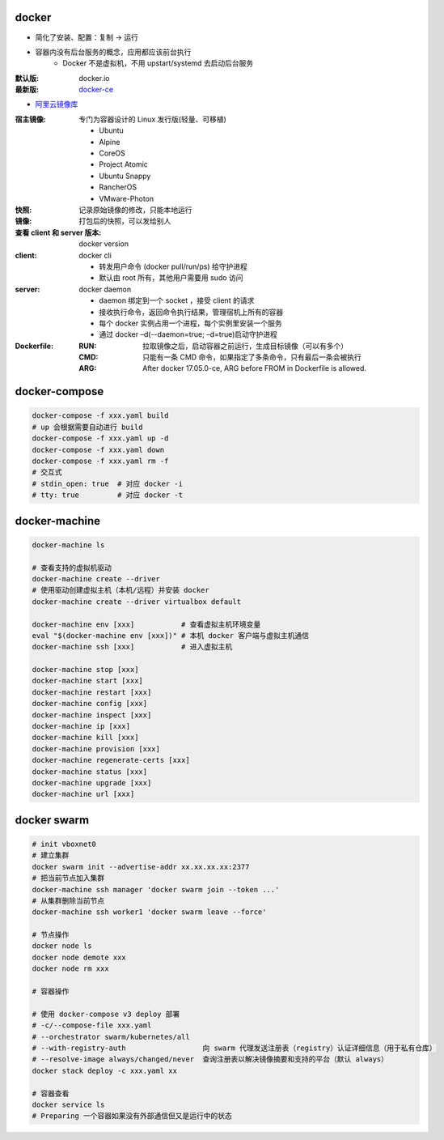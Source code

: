 docker
=======
- 简化了安装、配置：复制 -> 运行
- 容器内没有后台服务的概念，应用都应该前台执行
    - Docker 不是虚拟机，不用 upstart/systemd 去启动后台服务

:默认版: docker.io
:最新版: `docker-ce <./install.sh>`_

- `阿里云镜像库 <https://dev.aliyun.com/search.html>`_

:宿主镜像: 专门为容器设计的 Linux 发行版(轻量、可移植)

    - Ubuntu
    - Alpine
    - CoreOS
    - Project Atomic
    - Ubuntu Snappy
    - RancherOS
    - VMware-Photon

:快照: 记录原始镜像的修改，只能本地运行
:镜像: 打包后的快照，可以发给别人
:查看 client 和 server 版本: docker version
:client: docker cli

    - 转发用户命令 (docker pull/run/ps) 给守护进程
    - 默认由 root 所有，其他用户需要用 sudo 访问

:server: docker daemon

    - daemon 绑定到一个 socket ，接受 client 的请求
    - 接收执行命令，返回命令执行结果，管理宿机上所有的容器
    - 每个 docker 实例占用一个进程，每个实例里安装一个服务
    - 通过 docker –d(--daemon=true; –d=true)启动守护进程

:Dockerfile:

    :RUN: 拉取镜像之后，启动容器之前运行，生成目标镜像（可以有多个）
    :CMD: 只能有一条 CMD 命令，如果指定了多条命令，只有最后一条会被执行
    :ARG: After docker 17.05.0-ce, ARG before FROM in Dockerfile is allowed.


docker-compose
================
.. code-block:: bash

    docker-compose -f xxx.yaml build
    # up 会根据需要自动进行 build
    docker-compose -f xxx.yaml up -d
    docker-compose -f xxx.yaml down
    docker-compose -f xxx.yaml rm -f
    # 交互式
    # stdin_open: true  # 对应 docker -i
    # tty: true         # 对应 docker -t


docker-machine
===============
.. code-block:: bash

    docker-machine ls

    # 查看支持的虚拟机驱动
    docker-machine create --driver
    # 使用驱动创建虚拟主机（本机/远程）并安装 docker
    docker-machine create --driver virtualbox default

    docker-machine env [xxx]           # 查看虚拟主机环境变量
    eval "$(docker-machine env [xxx])" # 本机 docker 客户端与虚拟主机通信
    docker-machine ssh [xxx]           # 进入虚拟主机

    docker-machine stop [xxx]
    docker-machine start [xxx]
    docker-machine restart [xxx]
    docker-machine config [xxx]
    docker-machine inspect [xxx]
    docker-machine ip [xxx]
    docker-machine kill [xxx]
    docker-machine provision [xxx]
    docker-machine regenerate-certs [xxx]
    docker-machine status [xxx]
    docker-machine upgrade [xxx]
    docker-machine url [xxx]


docker swarm
=============
.. code-block:: bash

    # init vboxnet0
    # 建立集群
    docker swarm init --advertise-addr xx.xx.xx.xx:2377
    # 把当前节点加入集群
    docker-machine ssh manager 'docker swarm join --token ...'
    # 从集群删除当前节点
    docker-machine ssh worker1 'docker swarm leave --force'

    # 节点操作
    docker node ls
    docker node demote xxx
    docker node rm xxx

    # 容器操作

    # 使用 docker-compose v3 deploy 部署
    # -c/--compose-file xxx.yaml
    # --orchestrator swarm/kubernetes/all
    # --with-registry-auth                  向 swarm 代理发送注册表（registry）认证详细信息（用于私有仓库）
    # --resolve-image always/changed/never  查询注册表以解决​​镜像摘要和支持的平台（默认 always）
    docker stack deploy -c xxx.yaml xx

    # 容器查看
    docker service ls
    # Preparing 一个容器如果没有外部通信但又是运行中的状态